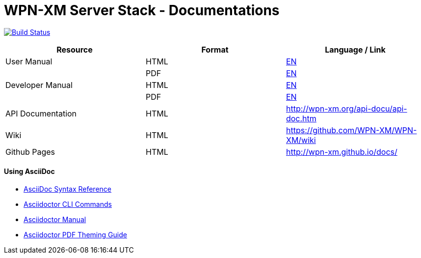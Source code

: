 # WPN-XM Server Stack - Documentations

image:https://travis-ci.org/WPN-XM/docs.svg["Build Status", link="https://travis-ci.org/WPN-XM/docs"]

:USR-MAN-HTML-EN:   http://wpn-xm.github.io/docs/user-manual/en/[EN]
:USR-MAN-PDF-EN:    http://wpn-xm.github.io/docs/user-manual/en/book.pdf[EN]
:DEV-MAN-HTML-EN:   http://wpn-xm.github.io/docs/developer-manual/en/[EN]
:DEV-MAN-PDF-EN:    http://wpn-xm.github.io/docs/developer-manual/en/book.pdf[EN]

[width="100%",options="header"]
|====================
| Resource          | Format | Language / Link
| User Manual       | HTML   | {USR-MAN-HTML-EN}
|                   | PDF    | {USR-MAN-PDF-EN}
| Developer Manual  | HTML   | {DEV-MAN-HTML-EN}
|                   | PDF    | {DEV-MAN-PDF-EN}
| API Documentation | HTML   | http://wpn-xm.org/api-docu/api-doc.htm
| Wiki              | HTML   | https://github.com/WPN-XM/WPN-XM/wiki
| Github Pages      | HTML   | http://wpn-xm.github.io/docs/
|====================

#### Using AsciiDoc

- http://asciidoctor.org/docs/asciidoc-syntax-quick-reference/[AsciiDoc Syntax Reference]
- http://asciidoctor.org/man/asciidoctor/[Asciidoctor CLI Commands]
- http://asciidoctor.org/docs/user-manual/[Asciidoctor Manual]
- https://github.com/asciidoctor/asciidoctor-pdf/blob/master/docs/theming-guide.adoc[Asciidoctor PDF Theming Guide]
